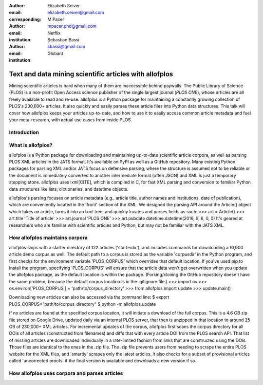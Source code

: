 :author: Elizabeth Seiver
:email: elizabeth.seiver@gmail.com
:corresponding:

:author: M Pacer
:email: mpacer.phd@gmail.com
:institution: Netflix

:author: Sebastian Bassi
:email: sbassi@gmail.com
:institution: Globant

-------------------------------------------------------
Text and data mining scientific articles with allofplos
-------------------------------------------------------

.. class:: abstract

   Mining scientific articles is hard when many of them are inaccessible
   behind paywalls. The Public Library of Science (PLOS) is a non-profit
   Open Access science publisher of the single largest journal (*PLOS
   ONE*), whose articles are all freely available to read and re-use.
   allofplos is a Python package for maintaining a constantly growing
   collection of PLOS's 230,000+ articles. It also quickly and easily
   parses these article files into Python data structures. This talk will
   cover how allofplos keeps your articles up-to-date, and how to use it to
   easily access common article metadata and fuel your meta-research, with
   actual use cases from inside PLOS.

.. class:: keywords

   

Introduction
------------


What is allofplos?
------------------
allofplos is a Python package for downloading and maintaining up-to-date scientific article corpora, as well as parsing PLOS XML articles in the JATS format. It's available on PyPI as well as a GitHub repository. Many existing Python packages for parsing XML and/or JATS focus on defensive parsing, where the structure is assumed not to be reliable or the document is immediately converted to another intermediate format (often JSON) and XML is just a temporary stepping stone. allofplos uses lxml[CITE], which is compiled in C, for fast XML parsing and conversion to familiar Python data structures like lists, dictionaries, and datetime objects.

allofplos's parsing focuses on article metadata (e.g., article title, author names and institutions, date of publication), which are conveniently located in the 'front' section of the XML. We designed the parsing API around the Article() object which takes an article, turns it into an lxml tree, and quickly locates and parses fields as such:
>>> art = Article()
>>> art.title
'Title of article'
>>> art.journal
'PLOS ONE'
>>> art.pubdate
datetime.datetime(2016, 9, 8, 0, 0)
It's geared at researchers who are familiar with scientific articles and Python, but may not be familiar with the JATS XML.

How allofplos maintains corpora
-------------------------------
allofplos ships with a starter directory of 122 articles ('starterdir'), and includes commands for downloading a 10,000 article demo corpus as well. The default path to a corpus is stored as the variable 'corpusdir' in the Python program, and first checks for the environment variable 'PLOS_CORPUS' which overrides that default location. If you've used pip to install the program, specifying 'PLOS_CORPUS' will ensure that the article data won't get overwritten when you update the allofplos package, as the default location is within the package. (Forking/cloning the GitHub repository doesn't have the same problem, because the default corpus location is in the .gitignore file.)
>>> import os
>>> os.environ['PLOS_CORPUS'] = 'path/to/corpus_directory'
>>> from allofplos import update
>>> update.main()

Downloading new articles can also be accessed via the command line:
$ export PLOS_CORPUS="path/to/corpus_directory"
$ python -m allofplos.update

If no articles are found at the specified corpus location, it will initiate a download of the full corpus. This is a 4.6 GB zip file stored on Google Drive, updated daily via an internal PLOS server, that then is unzipped in that location to around 25 GB of 230,000+ XML articles. For incremental updates of the corpus, allofplos first scans the corpus directory for all DOIs of all articles (constructed from filenames) and diffs that with every article DOI from the PLOS search API. That list of missing articles are downloaded individually in a rate-limited fashion from links that are constructed using the DOIs. Those files are identical to the ones in the .zip file. The .zip file prevents users from needing to scrape the entire PLOS website for the XML files, and 'smartly' scrapes only the latest articles. It also checks for a subset of provisional articles called 'uncorrected proofs' if the final version is available and downloads a new version if so.


How allofplos uses corpora and parses articles
----------------------------------------------

